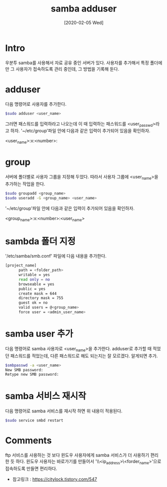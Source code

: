 #+STARTUP: showall
#+TITLE: samba adduser
#+DATE: [2020-02-05 Wed]
* Intro
  우분투 samba를 사용해서 자료 공유 중인 서버가 있다.
  사용자를 추가해서 특정 폴더에만 그 사용자가 접속하도록 관리 중인데,
  그 방법을 기록해 둔다.
* adduser
  다음 명령어로 사용자를 추가한다.
  #+BEGIN_SRC bash
  $sudo adduser <user_name>
  #+END_SRC
  그러면 패스워드를 입력하라고 나오는데 이 때 입력하는 패스워드를 <user_passwd>라고 하자.
  '~/etc/group'파일 안에 다음과 같은 입력이 추가되어 있음을 확인하자.

  <user_name>:x:<number>:

* group
  서버에 폴더별로 사용자 그룹을 지정해 두었다.
  따라서 사용자 그룹에 <user_name>을 추가하는 작업을 한다.
  #+BEGIN_SRC bash
  $sudo groupadd <group_name>
  $sudo useradd -G <group_name> <user_name>
  #+END_SRC
  '~/etc/group'파일 안에 다음과 같은 입력이 추가되어 있음을 확인하자.

  <group_name>:x:<number>:<user_name>

* sambda 폴더 지정
  '/etc/samba/smb.conf' 파일에 다음 내용을 추가한다.
  #+BEGIN_SRC bash
  [project_name]
        path = <folder_path>
        writable = yes
        read only = no
        browseable = yes
        public = yes
        create mask = 644
        directory mask = 755
        guest ok = no
        valid users = @<group_name>
        force user = <admin_user_name>
  #+END_SRC

* samba user 추가
  다음 명령어로 samba 사용자로 <user_name>을 추가한다. 
  adduser로 추가할 때 적었던 패스워드를 적었는데, 다른 패스워드로 해도 되는지는 잘 모르겠다.
  알게되면 추가.
  #+BEGIN_SRC bash
  $smbpasswd -a <user_name>
  New SMB password:
  Retype new SMB password:
  #+END_SRC
  
* samba 서비스 재시작
  다음 명령어로 samba 서비스를 재시작 하면 위 내용이 적용된다. 
  #+BEGIN_SRC bash
  $sudo service smbd restart
  #+END_SRC

* Comments
  ftp 서비스를 사용하는 것 보다 윈도우 사용자에게 samba 서비스가 더 사용하기 편리한 듯 하다.
  윈도우 사용자는 바로가기를 만들어서 '\\<ip_address>\<forder_name>'으로 접속하도록 만들면 편리하다.

  - 참고링크 : [[https://citylock.tistory.com/547]]
  

